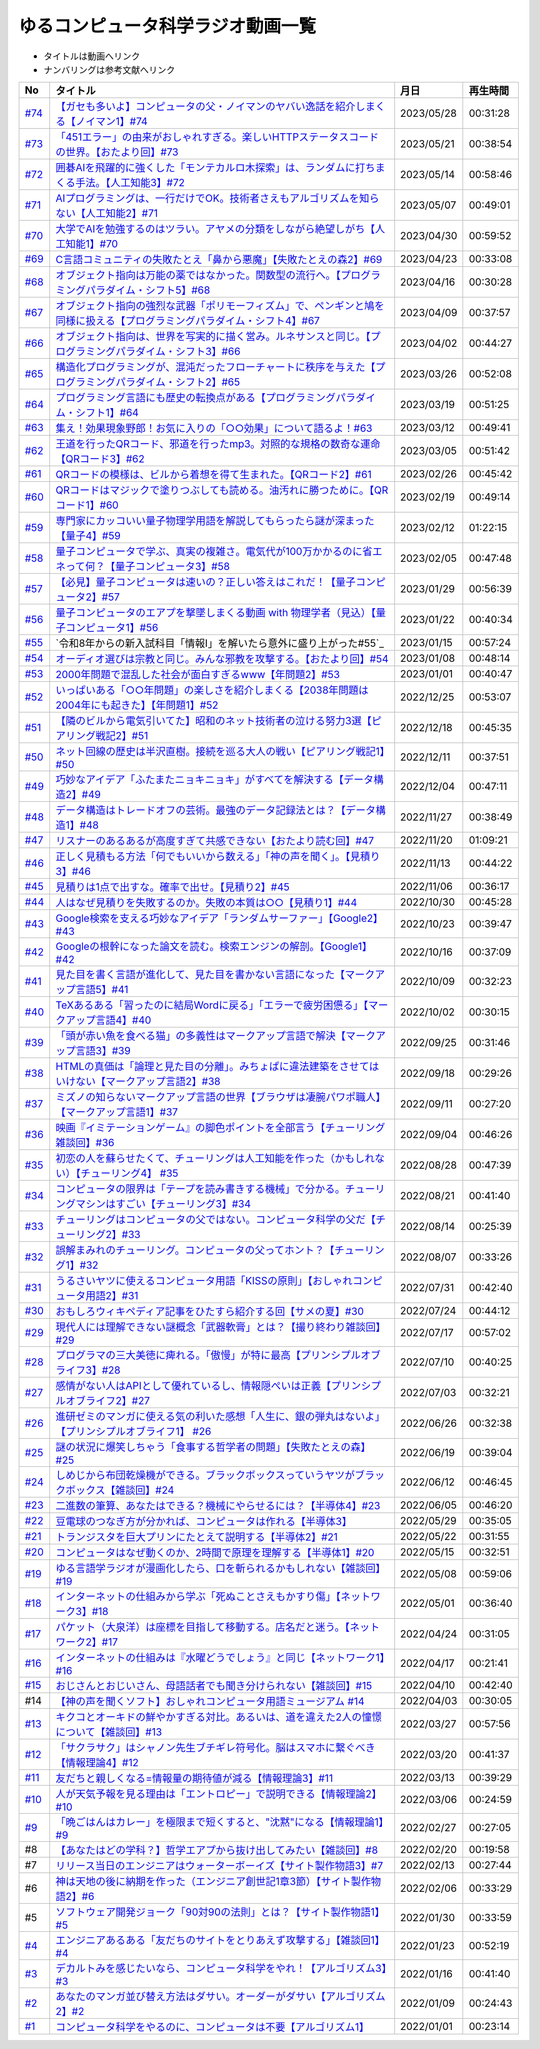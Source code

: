 ゆるコンピュータ科学ラジオ動画一覧
==============================================
* タイトルは動画へリンク
* ナンバリングは参考文献へリンク

+--------+---------------------------------------------------------------------------------------------------------------------------+------------+----------+
|   No   |                                                         タイトル                                                          |    月日    | 再生時間 |
+========+===========================================================================================================================+============+==========+
| `#74`_ | `【ガセも多いよ】コンピュータの父・ノイマンのヤバい逸話を紹介しまくる【ノイマン1】#74`_                                   | 2023/05/28 | 00:31:28 |
+--------+---------------------------------------------------------------------------------------------------------------------------+------------+----------+
| `#73`_ | `「451エラー」の由来がおしゃれすぎる。楽しいHTTPステータスコードの世界。【おたより回】#73`_                               | 2023/05/21 | 00:38:54 |
+--------+---------------------------------------------------------------------------------------------------------------------------+------------+----------+
| `#72`_ | `囲碁AIを飛躍的に強くした「モンテカルロ木探索」は、ランダムに打ちまくる手法。【人工知能3】#72`_                           | 2023/05/14 | 00:58:46 |
+--------+---------------------------------------------------------------------------------------------------------------------------+------------+----------+
| `#71`_ | `AIプログラミングは、一行だけでOK。技術者さえもアルゴリズムを知らない【人工知能2】#71`_                                   | 2023/05/07 | 00:49:01 |
+--------+---------------------------------------------------------------------------------------------------------------------------+------------+----------+
| `#70`_ | `大学でAIを勉強するのはツラい。アヤメの分類をしながら絶望しがち【人工知能1】#70`_                                         | 2023/04/30 | 00:59:52 |
+--------+---------------------------------------------------------------------------------------------------------------------------+------------+----------+
| `#69`_ | `C言語コミュニティの失敗たとえ「鼻から悪魔」【失敗たとえの森2】#69`_                                                      | 2023/04/23 | 00:33:08 |
+--------+---------------------------------------------------------------------------------------------------------------------------+------------+----------+
| `#68`_ | `オブジェクト指向は万能の薬ではなかった。関数型の流行へ。【プログラミングパラダイム・シフト5】#68`_                       | 2023/04/16 | 00:30:28 |
+--------+---------------------------------------------------------------------------------------------------------------------------+------------+----------+
| `#67`_ | `オブジェクト指向の強烈な武器「ポリモーフィズム」で、ペンギンと鳩を同様に扱える【プログラミングパラダイム・シフト4】#67`_ | 2023/04/09 | 00:37:57 |
+--------+---------------------------------------------------------------------------------------------------------------------------+------------+----------+
| `#66`_ | `オブジェクト指向は、世界を写実的に描く営み。ルネサンスと同じ。【プログラミングパラダイム・シフト3】#66`_                 | 2023/04/02 | 00:44:27 |
+--------+---------------------------------------------------------------------------------------------------------------------------+------------+----------+
| `#65`_ | `構造化プログラミングが、混沌だったフローチャートに秩序を与えた【プログラミングパラダイム・シフト2】#65`_                 | 2023/03/26 | 00:52:08 |
+--------+---------------------------------------------------------------------------------------------------------------------------+------------+----------+
| `#64`_ | `プログラミング言語にも歴史の転換点がある【プログラミングパラダイム・シフト1】#64`_                                       | 2023/03/19 | 00:51:25 |
+--------+---------------------------------------------------------------------------------------------------------------------------+------------+----------+
| `#63`_ | `集え！効果現象野郎！お気に入りの「○○効果」について語るよ！#63`_                                                          | 2023/03/12 | 00:49:41 |
+--------+---------------------------------------------------------------------------------------------------------------------------+------------+----------+
| `#62`_ | `王道を行ったQRコード、邪道を行ったmp3。対照的な規格の数奇な運命【QRコード3】#62`_                                        | 2023/03/05 | 00:51:42 |
+--------+---------------------------------------------------------------------------------------------------------------------------+------------+----------+
| `#61`_ | `QRコードの模様は、ビルから着想を得て生まれた。【QRコード2】#61`_                                                         | 2023/02/26 | 00:45:42 |
+--------+---------------------------------------------------------------------------------------------------------------------------+------------+----------+
| `#60`_ | `QRコードはマジックで塗りつぶしても読める。油汚れに勝つために。【QRコード1】#60`_                                         | 2023/02/19 | 00:49:14 |
+--------+---------------------------------------------------------------------------------------------------------------------------+------------+----------+
| `#59`_ | `専門家にカッコいい量子物理学用語を解説してもらったら謎が深まった【量子4】#59`_                                           | 2023/02/12 | 01:22:15 |
+--------+---------------------------------------------------------------------------------------------------------------------------+------------+----------+
| `#58`_ | `量子コンピュータで学ぶ、真実の複雑さ。電気代が100万かかるのに省エネって何？【量子コンピュータ3】#58`_                    | 2023/02/05 | 00:47:48 |
+--------+---------------------------------------------------------------------------------------------------------------------------+------------+----------+
| `#57`_ | `【必見】量子コンピュータは速いの？正しい答えはこれだ！【量子コンピュータ2】#57`_                                         | 2023/01/29 | 00:56:39 |
+--------+---------------------------------------------------------------------------------------------------------------------------+------------+----------+
| `#56`_ | `量子コンピュータのエアプを撃墜しまくる動画 with 物理学者（見込）【量子コンピュータ1】#56`_                               | 2023/01/22 | 00:40:34 |
+--------+---------------------------------------------------------------------------------------------------------------------------+------------+----------+
| `#55`_ | `令和8年からの新入試科目「情報Ⅰ」を解いたら意外に盛り上がった#55`_                                                        | 2023/01/15 | 00:57:24 |
+--------+---------------------------------------------------------------------------------------------------------------------------+------------+----------+
| `#54`_ | `オーディオ選びは宗教と同じ。みんな邪教を攻撃する。【おたより回】#54`_                                                    | 2023/01/08 | 00:48:14 |
+--------+---------------------------------------------------------------------------------------------------------------------------+------------+----------+
| `#53`_ | `2000年問題で混乱した社会が面白すぎるwww【年問題2】#53`_                                                                  | 2023/01/01 | 00:40:47 |
+--------+---------------------------------------------------------------------------------------------------------------------------+------------+----------+
| `#52`_ | `いっぱいある「○○年問題」の楽しさを紹介しまくる【2038年問題は2004年にも起きた】【年問題1】#52`_                           | 2022/12/25 | 00:53:07 |
+--------+---------------------------------------------------------------------------------------------------------------------------+------------+----------+
| `#51`_ | `【隣のビルから電気引いてた】昭和のネット技術者の泣ける努力3選【ピアリング戦記2】#51`_                                    | 2022/12/18 | 00:45:35 |
+--------+---------------------------------------------------------------------------------------------------------------------------+------------+----------+
| `#50`_ | `ネット回線の歴史は半沢直樹。接続を巡る大人の戦い【ピアリング戦記1】#50`_                                                 | 2022/12/11 | 00:37:51 |
+--------+---------------------------------------------------------------------------------------------------------------------------+------------+----------+
| `#49`_ | `巧妙なアイデア「ふたまたニョキニョキ」がすべてを解決する【データ構造2】#49`_                                             | 2022/12/04 | 00:47:11 |
+--------+---------------------------------------------------------------------------------------------------------------------------+------------+----------+
| `#48`_ | `データ構造はトレードオフの芸術。最強のデータ記録法とは？【データ構造1】#48`_                                             | 2022/11/27 | 00:38:49 |
+--------+---------------------------------------------------------------------------------------------------------------------------+------------+----------+
| `#47`_ | `リスナーのあるあるが高度すぎて共感できない【おたより読む回】#47`_                                                        | 2022/11/20 | 01:09:21 |
+--------+---------------------------------------------------------------------------------------------------------------------------+------------+----------+
| `#46`_ | `正しく見積もる方法「何でもいいから数える」「神の声を聞く」。【見積り3】#46`_                                             | 2022/11/13 | 00:44:22 |
+--------+---------------------------------------------------------------------------------------------------------------------------+------------+----------+
| `#45`_ | `見積りは1点で出すな。確率で出せ。【見積り2】#45`_                                                                        | 2022/11/06 | 00:36:17 |
+--------+---------------------------------------------------------------------------------------------------------------------------+------------+----------+
| `#44`_ | `人はなぜ見積りを失敗するのか。失敗の本質は○○【見積り1】#44`_                                                             | 2022/10/30 | 00:45:28 |
+--------+---------------------------------------------------------------------------------------------------------------------------+------------+----------+
| `#43`_ | `Google検索を支える巧妙なアイデア「ランダムサーファー」【Google2】#43`_                                                   | 2022/10/23 | 00:39:47 |
+--------+---------------------------------------------------------------------------------------------------------------------------+------------+----------+
| `#42`_ | `Googleの根幹になった論文を読む。検索エンジンの解剖。【Google1】#42`_                                                     | 2022/10/16 | 00:37:09 |
+--------+---------------------------------------------------------------------------------------------------------------------------+------------+----------+
| `#41`_ | `見た目を書く言語が進化して、見た目を書かない言語になった【マークアップ言語5】#41`_                                       | 2022/10/09 | 00:32:23 |
+--------+---------------------------------------------------------------------------------------------------------------------------+------------+----------+
| `#40`_ | `TeXあるある「習ったのに結局Wordに戻る」「エラーで疲労困憊る」【マークアップ言語4】#40`_                                  | 2022/10/02 | 00:30:15 |
+--------+---------------------------------------------------------------------------------------------------------------------------+------------+----------+
| `#39`_ | `「頭が赤い魚を食べる猫」の多義性はマークアップ言語で解決【マークアップ言語3】#39`_                                       | 2022/09/25 | 00:31:46 |
+--------+---------------------------------------------------------------------------------------------------------------------------+------------+----------+
| `#38`_ | `HTMLの真価は「論理と見た目の分離」。みちょぱに違法建築をさせてはいけない【マークアップ言語2】#38`_                       | 2022/09/18 | 00:29:26 |
+--------+---------------------------------------------------------------------------------------------------------------------------+------------+----------+
| `#37`_ | `ミズノの知らないマークアップ言語の世界【ブラウザは凄腕パワポ職人】【マークアップ言語1】#37`_                             | 2022/09/11 | 00:27:20 |
+--------+---------------------------------------------------------------------------------------------------------------------------+------------+----------+
| `#36`_ | `映画『イミテーションゲーム』の脚色ポイントを全部言う【チューリング雑談回】#36`_                                          | 2022/09/04 | 00:46:26 |
+--------+---------------------------------------------------------------------------------------------------------------------------+------------+----------+
| `#35`_ | `初恋の人を蘇らせたくて、チューリングは人工知能を作った（かもしれない）【チューリング4】 #35`_                            | 2022/08/28 | 00:47:39 |
+--------+---------------------------------------------------------------------------------------------------------------------------+------------+----------+
| `#34`_ | `コンピュータの限界は「テープを読み書きする機械」で分かる。チューリングマシンはすごい【チューリング3】#34`_               | 2022/08/21 | 00:41:40 |
+--------+---------------------------------------------------------------------------------------------------------------------------+------------+----------+
| `#33`_ | `チューリングはコンピュータの父ではない。コンピュータ科学の父だ【チューリング2】#33`_                                     | 2022/08/14 | 00:25:39 |
+--------+---------------------------------------------------------------------------------------------------------------------------+------------+----------+
| `#32`_ | `誤解まみれのチューリング。コンピュータの父ってホント？【チューリング1】#32`_                                             | 2022/08/07 | 00:33:26 |
+--------+---------------------------------------------------------------------------------------------------------------------------+------------+----------+
| `#31`_ | `うるさいヤツに使えるコンピュータ用語「KISSの原則」【おしゃれコンピュータ用語2】#31`_                                     | 2022/07/31 | 00:42:40 |
+--------+---------------------------------------------------------------------------------------------------------------------------+------------+----------+
| `#30`_ | `おもしろウィキペディア記事をひたすら紹介する回【サメの夏】#30`_                                                          | 2022/07/24 | 00:44:12 |
+--------+---------------------------------------------------------------------------------------------------------------------------+------------+----------+
| `#29`_ | `現代人には理解できない謎概念「武器軟膏」とは？【撮り終わり雑談回】#29`_                                                  | 2022/07/17 | 00:57:02 |
+--------+---------------------------------------------------------------------------------------------------------------------------+------------+----------+
| `#28`_ | `プログラマの三大美徳に痺れる。「傲慢」が特に最高【プリンシプルオブライフ3】#28`_                                         | 2022/07/10 | 00:40:25 |
+--------+---------------------------------------------------------------------------------------------------------------------------+------------+----------+
| `#27`_ | `感情がない人はAPIとして優れているし、情報隠ぺいは正義【プリンシプルオブライフ2】#27`_                                    | 2022/07/03 | 00:32:21 |
+--------+---------------------------------------------------------------------------------------------------------------------------+------------+----------+
| `#26`_ | `進研ゼミのマンガに使える気の利いた感想「人生に、銀の弾丸はないよ」【プリンシプルオブライフ1】 #26`_                      | 2022/06/26 | 00:32:38 |
+--------+---------------------------------------------------------------------------------------------------------------------------+------------+----------+
| `#25`_ | `謎の状況に爆笑しちゃう「食事する哲学者の問題」【失敗たとえの森】 #25`_                                                   | 2022/06/19 | 00:39:04 |
+--------+---------------------------------------------------------------------------------------------------------------------------+------------+----------+
| `#24`_ | `しめじから布団乾燥機ができる。ブラックボックスっていうヤツがブラックボックス【雑談回】#24`_                              | 2022/06/12 | 00:46:45 |
+--------+---------------------------------------------------------------------------------------------------------------------------+------------+----------+
| `#23`_ | `二進数の筆算、あなたはできる？機械にやらせるには？【半導体4】#23`_                                                       | 2022/06/05 | 00:46:20 |
+--------+---------------------------------------------------------------------------------------------------------------------------+------------+----------+
| `#22`_ | `豆電球のつなぎ方が分かれば、コンピュータは作れる【半導体3】`_                                                            | 2022/05/29 | 00:35:05 |
+--------+---------------------------------------------------------------------------------------------------------------------------+------------+----------+
| `#21`_ | `トランジスタを巨大プリンにたとえて説明する【半導体2】#21`_                                                               | 2022/05/22 | 00:31:55 |
+--------+---------------------------------------------------------------------------------------------------------------------------+------------+----------+
| `#20`_ | `コンピュータはなぜ動くのか、2時間で原理を理解する【半導体1】#20`_                                                        | 2022/05/15 | 00:32:51 |
+--------+---------------------------------------------------------------------------------------------------------------------------+------------+----------+
| `#19`_ | `ゆる言語学ラジオが漫画化したら、口を斬られるかもしれない【雑談回】#19`_                                                  | 2022/05/08 | 00:59:06 |
+--------+---------------------------------------------------------------------------------------------------------------------------+------------+----------+
| `#18`_ | `インターネットの仕組みから学ぶ「死ぬことさえもかすり傷」【ネットワーク3】#18`_                                           | 2022/05/01 | 00:36:40 |
+--------+---------------------------------------------------------------------------------------------------------------------------+------------+----------+
| `#17`_ | `パケット（大泉洋）は座標を目指して移動する。店名だと迷う。【ネットワーク2】#17`_                                         | 2022/04/24 | 00:31:05 |
+--------+---------------------------------------------------------------------------------------------------------------------------+------------+----------+
| `#16`_ | `インターネットの仕組みは『水曜どうでしょう』と同じ【ネットワーク1】#16`_                                                 | 2022/04/17 | 00:21:41 |
+--------+---------------------------------------------------------------------------------------------------------------------------+------------+----------+
| `#15`_ | `おじさんとおじいさん、母語話者でも聞き分けられない【雑談回】#15`_                                                        | 2022/04/10 | 00:42:40 |
+--------+---------------------------------------------------------------------------------------------------------------------------+------------+----------+
| #14    | `【神の声を聞くソフト】おしゃれコンピュータ用語ミュージアム #14`_                                                         | 2022/04/03 | 00:30:05 |
+--------+---------------------------------------------------------------------------------------------------------------------------+------------+----------+
| `#13`_ | `キクコとオーキドの鮮やかすぎる対比。あるいは、道を違えた2人の憧憬について【雑談回】#13`_                                 | 2022/03/27 | 00:57:56 |
+--------+---------------------------------------------------------------------------------------------------------------------------+------------+----------+
| `#12`_ | `「サクラサク」はシャノン先生ブチギレ符号化。脳はスマホに繋ぐべき【情報理論4】#12`_                                       | 2022/03/20 | 00:41:37 |
+--------+---------------------------------------------------------------------------------------------------------------------------+------------+----------+
| `#11`_ | `友だちと親しくなる=情報量の期待値が減る【情報理論3】#11`_                                                                | 2022/03/13 | 00:39:29 |
+--------+---------------------------------------------------------------------------------------------------------------------------+------------+----------+
| `#10`_ | `人が天気予報を見る理由は「エントロピー」で説明できる【情報理論2】#10`_                                                   | 2022/03/06 | 00:24:59 |
+--------+---------------------------------------------------------------------------------------------------------------------------+------------+----------+
| `#9`_  | `「晩ごはんはカレー」を極限まで短くすると、"沈黙"になる【情報理論1】#9`_                                                  | 2022/02/27 | 00:27:05 |
+--------+---------------------------------------------------------------------------------------------------------------------------+------------+----------+
| #8     | `【あなたはどの学科？】哲学エアプから抜け出してみたい【雑談回】#8`_                                                       | 2022/02/20 | 00:19:58 |
+--------+---------------------------------------------------------------------------------------------------------------------------+------------+----------+
| #7     | `リリース当日のエンジニアはウォーターボーイズ【サイト製作物語3】#7`_                                                      | 2022/02/13 | 00:27:44 |
+--------+---------------------------------------------------------------------------------------------------------------------------+------------+----------+
| #6     | `神は天地の後に納期を作った（エンジニア創世記1章3節）【サイト製作物語2】#6`_                                              | 2022/02/06 | 00:33:29 |
+--------+---------------------------------------------------------------------------------------------------------------------------+------------+----------+
| #5     | `ソフトウェア開発ジョーク「90対90の法則」とは？【サイト製作物語1】#5`_                                                    | 2022/01/30 | 00:33:59 |
+--------+---------------------------------------------------------------------------------------------------------------------------+------------+----------+
| `#4`_  | `エンジニアあるある「友だちのサイトをとりあえず攻撃する」【雑談回1】#4`_                                                  | 2022/01/23 | 00:52:19 |
+--------+---------------------------------------------------------------------------------------------------------------------------+------------+----------+
| `#3`_  | `デカルトみを感じたいなら、コンピュータ科学をやれ！【アルゴリズム3】#3`_                                                  | 2022/01/16 | 00:41:40 |
+--------+---------------------------------------------------------------------------------------------------------------------------+------------+----------+
| `#2`_  | `あなたのマンガ並び替え方法はダサい。オーダーがダサい【アルゴリズム2】#2`_                                                | 2022/01/09 | 00:24:43 |
+--------+---------------------------------------------------------------------------------------------------------------------------+------------+----------+
| `#1`_  | `コンピュータ科学をやるのに、コンピュータは不要【アルゴリズム1】`_                                                        | 2022/01/01 | 00:23:14 |
+--------+---------------------------------------------------------------------------------------------------------------------------+------------+----------+

.. _コンピュータ科学をやるのに、コンピュータは不要【アルゴリズム1】: https://www.youtube.com/watch?v=UZ2P2dDqZmY
.. _あなたのマンガ並び替え方法はダサい。オーダーがダサい【アルゴリズム2】#2: https://www.youtube.com/watch?v=Bd6stNhWfdg
.. _デカルトみを感じたいなら、コンピュータ科学をやれ！【アルゴリズム3】#3: https://www.youtube.com/watch?v=5RZK9D_EU4U
.. _エンジニアあるある「友だちのサイトをとりあえず攻撃する」【雑談回1】#4: https://www.youtube.com/watch?v=0ykzv_rKHiA
.. _ソフトウェア開発ジョーク「90対90の法則」とは？【サイト製作物語1】#5: https://www.youtube.com/watch?v=AxoXLspmqi8
.. _神は天地の後に納期を作った（エンジニア創世記1章3節）【サイト製作物語2】#6: https://www.youtube.com/watch?v=bgex5WbNZQA
.. _リリース当日のエンジニアはウォーターボーイズ【サイト製作物語3】#7: https://www.youtube.com/watch?v=NZufqb1NCl8
.. _【あなたはどの学科？】哲学エアプから抜け出してみたい【雑談回】#8: https://www.youtube.com/watch?v=dhvwHD_dg-4
.. _「晩ごはんはカレー」を極限まで短くすると、"沈黙"になる【情報理論1】#9: https://www.youtube.com/watch?v=8QwpuPfrU2A
.. _人が天気予報を見る理由は「エントロピー」で説明できる【情報理論2】#10: https://www.youtube.com/watch?v=KSC50jC_WlI
.. _友だちと親しくなる=情報量の期待値が減る【情報理論3】#11: https://www.youtube.com/watch?v=T8VziGkB70g
.. _「サクラサク」はシャノン先生ブチギレ符号化。脳はスマホに繋ぐべき【情報理論4】#12: https://www.youtube.com/watch?v=YSnieUyGRS8
.. _キクコとオーキドの鮮やかすぎる対比。あるいは、道を違えた2人の憧憬について【雑談回】#13: https://www.youtube.com/watch?v=UOIJPhaswOc
.. _【神の声を聞くソフト】おしゃれコンピュータ用語ミュージアム #14: https://www.youtube.com/watch?v=GwONM6dveO0
.. _おじさんとおじいさん、母語話者でも聞き分けられない【雑談回】#15: https://www.youtube.com/watch?v=DDteDNGI1BM
.. _インターネットの仕組みは『水曜どうでしょう』と同じ【ネットワーク1】#16: https://www.youtube.com/watch?v=p-J3iNHHEA8
.. _パケット（大泉洋）は座標を目指して移動する。店名だと迷う。【ネットワーク2】#17: https://www.youtube.com/watch?v=jDtHJfHEBCE
.. _インターネットの仕組みから学ぶ「死ぬことさえもかすり傷」【ネットワーク3】#18: https://www.youtube.com/watch?v=Pu3g0LBVMFo
.. _ゆる言語学ラジオが漫画化したら、口を斬られるかもしれない【雑談回】#19: https://www.youtube.com/watch?v=5CEvUcfAXQw
.. _コンピュータはなぜ動くのか、2時間で原理を理解する【半導体1】#20: https://www.youtube.com/watch?v=ShgBk-SPFpo
.. _トランジスタを巨大プリンにたとえて説明する【半導体2】#21: https://www.youtube.com/watch?v=RUveCmXs3LU
.. _豆電球のつなぎ方が分かれば、コンピュータは作れる【半導体3】: https://www.youtube.com/watch?v=VG1_Mm8d4aY
.. _二進数の筆算、あなたはできる？機械にやらせるには？【半導体4】#23: https://www.youtube.com/watch?v=cfn0xkIFceY
.. _しめじから布団乾燥機ができる。ブラックボックスっていうヤツがブラックボックス【雑談回】#24: https://www.youtube.com/watch?v=e227TnB3hNg
.. _謎の状況に爆笑しちゃう「食事する哲学者の問題」【失敗たとえの森】 #25: https://www.youtube.com/watch?v=K9UrIxj4qMA
.. _進研ゼミのマンガに使える気の利いた感想「人生に、銀の弾丸はないよ」【プリンシプルオブライフ1】 #26: https://www.youtube.com/watch?v=wQ4hwFo6EeM
.. _感情がない人はAPIとして優れているし、情報隠ぺいは正義【プリンシプルオブライフ2】#27: https://www.youtube.com/watch?v=AsO4SYDjZ54
.. _プログラマの三大美徳に痺れる。「傲慢」が特に最高【プリンシプルオブライフ3】#28: https://www.youtube.com/watch?v=nPRGFa_kz04
.. _現代人には理解できない謎概念「武器軟膏」とは？【撮り終わり雑談回】#29: https://www.youtube.com/watch?v=TnXD0CbKmpw
.. _おもしろウィキペディア記事をひたすら紹介する回【サメの夏】#30: https://www.youtube.com/watch?v=G3EXCaYUX8Q
.. _うるさいヤツに使えるコンピュータ用語「KISSの原則」【おしゃれコンピュータ用語2】#31: https://www.youtube.com/watch?v=9ugTBypc2aI
.. _誤解まみれのチューリング。コンピュータの父ってホント？【チューリング1】#32: https://www.youtube.com/watch?v=NCdI_HZd6xQ
.. _チューリングはコンピュータの父ではない。コンピュータ科学の父だ【チューリング2】#33: https://www.youtube.com/watch?v=cU4Ra3LStNE
.. _コンピュータの限界は「テープを読み書きする機械」で分かる。チューリングマシンはすごい【チューリング3】#34: https://www.youtube.com/watch?v=_slVM-J7t-0
.. _初恋の人を蘇らせたくて、チューリングは人工知能を作った（かもしれない）【チューリング4】 #35: https://www.youtube.com/watch?v=uO6GxerwUBE
.. _映画『イミテーションゲーム』の脚色ポイントを全部言う【チューリング雑談回】#36: https://www.youtube.com/watch?v=n6pGLO-Y-DY
.. _ミズノの知らないマークアップ言語の世界【ブラウザは凄腕パワポ職人】【マークアップ言語1】#37: https://www.youtube.com/watch?v=yQU_GBvgGQU
.. _HTMLの真価は「論理と見た目の分離」。みちょぱに違法建築をさせてはいけない【マークアップ言語2】#38: https://www.youtube.com/watch?v=vWx8pFWvhik
.. _「頭が赤い魚を食べる猫」の多義性はマークアップ言語で解決【マークアップ言語3】#39: https://www.youtube.com/watch?v=r1dxBMZJqN8
.. _TeXあるある「習ったのに結局Wordに戻る」「エラーで疲労困憊る」【マークアップ言語4】#40: https://www.youtube.com/watch?v=oED9qE-dgmk
.. _見た目を書く言語が進化して、見た目を書かない言語になった【マークアップ言語5】#41: https://www.youtube.com/watch?v=woqyAl_h3Fo
.. _Googleの根幹になった論文を読む。検索エンジンの解剖。【Google1】#42: https://www.youtube.com/watch?v=tig2SuYcTS4
.. _Google検索を支える巧妙なアイデア「ランダムサーファー」【Google2】#43: https://www.youtube.com/watch?v=3zc2-aWmLL0
.. _人はなぜ見積りを失敗するのか。失敗の本質は○○【見積り1】#44: https://www.youtube.com/watch?v=agWiOY-aocs
.. _見積りは1点で出すな。確率で出せ。【見積り2】#45: https://www.youtube.com/watch?v=NbFbM_nfaQU
.. _正しく見積もる方法「何でもいいから数える」「神の声を聞く」。【見積り3】#46: https://www.youtube.com/watch?v=kLWpN_Kx2Y0
.. _リスナーのあるあるが高度すぎて共感できない【おたより読む回】#47: https://www.youtube.com/watch?v=yNK58rgDS9E
.. _データ構造はトレードオフの芸術。最強のデータ記録法とは？【データ構造1】#48: https://www.youtube.com/watch?v=Yu6tLYQw9h8
.. _巧妙なアイデア「ふたまたニョキニョキ」がすべてを解決する【データ構造2】#49: https://www.youtube.com/watch?v=3CQCBQRq0FA
.. _ネット回線の歴史は半沢直樹。接続を巡る大人の戦い【ピアリング戦記1】#50: https://www.youtube.com/watch?v=uFdqLBkuR_c
.. _【隣のビルから電気引いてた】昭和のネット技術者の泣ける努力3選【ピアリング戦記2】#51: https://www.youtube.com/watch?v=50kmumK8JE0
.. _いっぱいある「○○年問題」の楽しさを紹介しまくる【2038年問題は2004年にも起きた】【年問題1】#52: https://www.youtube.com/watch?v=XbYUIOBgcqk
.. _2000年問題で混乱した社会が面白すぎるwww【年問題2】#53: https://www.youtube.com/watch?v=5VmEdCVT6d0
.. _オーディオ選びは宗教と同じ。みんな邪教を攻撃する。【おたより回】#54: https://www.youtube.com/watch?v=_boJSEYtOu0
.. _ゆるコンピュータ科学ラジオ#55: https://www.youtube.com/watch?v=ZNG4uOnHCPc
.. _量子コンピュータのエアプを撃墜しまくる動画 with 物理学者（見込）【量子コンピュータ1】#56: https://www.youtube.com/watch?v=vkmbLbiLomU
.. _【必見】量子コンピュータは速いの？正しい答えはこれだ！【量子コンピュータ2】#57: https://www.youtube.com/watch?v=-S0JDSDfoh4
.. _量子コンピュータで学ぶ、真実の複雑さ。電気代が100万かかるのに省エネって何？【量子コンピュータ3】#58: https://www.youtube.com/watch?v=Uray3ya-fno
.. _専門家にカッコいい量子物理学用語を解説してもらったら謎が深まった【量子4】#59: https://www.youtube.com/watch?v=C4yoA8pXZeo
.. _QRコードはマジックで塗りつぶしても読める。油汚れに勝つために。【QRコード1】#60: https://www.youtube.com/watch?v=Zu3DUeKNHec
.. _QRコードの模様は、ビルから着想を得て生まれた。【QRコード2】#61: https://www.youtube.com/watch?v=Zo_JA2vSba4
.. _王道を行ったQRコード、邪道を行ったmp3。対照的な規格の数奇な運命【QRコード3】#62: https://www.youtube.com/watch?v=E-NtzwJAfQo
.. _集え！効果現象野郎！お気に入りの「○○効果」について語るよ！#63: https://www.youtube.com/watch?v=QEWwli8r4N4
.. _プログラミング言語にも歴史の転換点がある【プログラミングパラダイム・シフト1】#64: https://www.youtube.com/watch?v=R9ob9fuoNi8
.. _構造化プログラミングが、混沌だったフローチャートに秩序を与えた【プログラミングパラダイム・シフト2】#65: https://www.youtube.com/watch?v=8y9hCQpN40A
.. _オブジェクト指向は、世界を写実的に描く営み。ルネサンスと同じ。【プログラミングパラダイム・シフト3】#66: https://www.youtube.com/watch?v=FSnSZ_h7OQ0
.. _オブジェクト指向の強烈な武器「ポリモーフィズム」で、ペンギンと鳩を同様に扱える【プログラミングパラダイム・シフト4】#67: https://www.youtube.com/watch?v=4BpbnIpv69U
.. _オブジェクト指向は万能の薬ではなかった。関数型の流行へ。【プログラミングパラダイム・シフト5】#68: https://www.youtube.com/watch?v=67eYUUq8yXs
.. _C言語コミュニティの失敗たとえ「鼻から悪魔」【失敗たとえの森2】#69: https://www.youtube.com/watch?v=h-R6wQXB6oI
.. _大学でAIを勉強するのはツラい。アヤメの分類をしながら絶望しがち【人工知能1】#70: https://www.youtube.com/watch?v=WXxRxADYkKE
.. _AIプログラミングは、一行だけでOK。技術者さえもアルゴリズムを知らない【人工知能2】#71: https://www.youtube.com/watch?v=0wYJANtukSA
.. _囲碁AIを飛躍的に強くした「モンテカルロ木探索」は、ランダムに打ちまくる手法。【人工知能3】#72: https://www.youtube.com/watch?v=d-JK9NX3_Qs
.. _「451エラー」の由来がおしゃれすぎる。楽しいHTTPステータスコードの世界。【おたより回】#73: https://www.youtube.com/watch?v=pRF0vtvjY7w
.. _【ガセも多いよ】コンピュータの父・ノイマンのヤバい逸話を紹介しまくる【ノイマン1】#74: https://www.youtube.com/watch?v=T3ypdIxqVDU

.. _#74: /reference/ノイマンシリーズ.html
.. _#73: /reference/雑談c73.html
.. _#72: /reference/人工知能シリーズ.html
.. _#71: /reference/人工知能シリーズ.html
.. _#70: /reference/人工知能シリーズ.html
.. _#69: /reference/失敗たとえの森.html
.. _#68: /reference/パラダイムシフトシリーズ.html
.. _#67: /reference/パラダイムシフトシリーズ.html
.. _#66: /reference/パラダイムシフトシリーズ.html
.. _#65: /reference/パラダイムシフトシリーズ.html
.. _#64: /reference/パラダイムシフトシリーズ.html
.. _#63: /reference/効果現象野郎.html
.. _#62: /reference/QRシリーズ.html
.. _#61: /reference/QRシリーズ.html
.. _#60: /reference/QRシリーズ.html
.. _#59: /reference/量子コンピュータシリーズ.html
.. _#58: /reference/量子コンピュータシリーズ.html
.. _#57: /reference/量子コンピュータシリーズ.html
.. _#56: /reference/量子コンピュータシリーズ.html
.. _#55: /reference/共通試験c55.html
.. _#54: /reference/雑談c54.html
.. _#53: /reference/年問題シリーズ.html
.. _#52: /reference/年問題シリーズ.html
.. _#51: /reference/ピアリングシリーズ.html
.. _#50: /reference/ピアリングシリーズ.html
.. _#49: /reference/データ構造シリーズ.html
.. _#48: /reference/データ構造シリーズ.html
.. _#47: /reference/雑談c47.html
.. _#46: /reference/見積りシリーズ.html
.. _#45: /reference/見積りシリーズ.html
.. _#44: /reference/見積りシリーズ.html
.. _#43: /reference/googleシリーズ.html
.. _#42: /reference/googleシリーズ.html
.. _#41: /reference/マークアップシリーズ.html
.. _#40: /reference/マークアップシリーズ.html
.. _#39: /reference/マークアップシリーズ.html
.. _#38: /reference/マークアップシリーズ.html
.. _#37: /reference/マークアップシリーズ.html
.. _#36: /reference/チューリング.html
.. _#35: /reference/チューリング.html
.. _#34: /reference/チューリング.html
.. _#33: /reference/チューリング.html
.. _#32: /reference/チューリング.html
.. _#31: /reference/おしゃれ用語.html
.. _#30: /reference/サメの夏コン30.html
.. _#29: /reference/プリンシプルオブライフシリーズ.html
.. _#28: /reference/プリンシプルオブライフシリーズ.html
.. _#27: /reference/プリンシプルオブライフシリーズ.html
.. _#26: /reference/プリンシプルオブライフシリーズ.html
.. _#25: /reference/失敗たとえの森.html
.. _#24: /reference/半導体シリーズ.html
.. _#23: /reference/半導体シリーズ.html
.. _#22: /reference/半導体シリーズ.html
.. _#21: /reference/半導体シリーズ.html
.. _#20: /reference/半導体シリーズ.html
.. _#19: /reference/雑談c19.html
.. _#18: /reference/ネットワークシリーズ.html
.. _#17: /reference/ネットワークシリーズ.html
.. _#16: /reference/ネットワークシリーズ.html
.. _#15: /reference/雑談c15.html
.. _#14: /reference/おしゃれ用語.html
.. _#13: /reference/情報理論シリーズ.html
.. _#12: /reference/情報理論シリーズ.html
.. _#11: /reference/情報理論シリーズ.html
.. _#10: /reference/情報理論シリーズ.html
.. _#9: /reference/情報理論シリーズ.html
.. _#4: /reference/アルゴリズムシリーズ.html
.. _#3: /reference/アルゴリズムシリーズ.html
.. _#2: /reference/アルゴリズムシリーズ.html
.. _#1: /reference/アルゴリズムシリーズ.html
